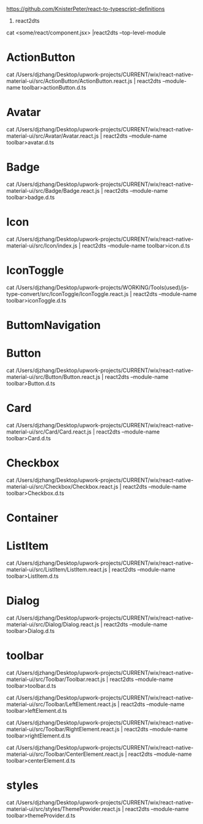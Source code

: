 https://github.com/KnisterPeter/react-to-typescript-definitions


1. react2dts

cat <some/react/component.jsx> |react2dts --top-level-module

* ActionButton

cat /Users/djzhang/Desktop/upwork-projects/CURRENT/wix/react-native-material-ui/src/ActionButton/ActionButton.react.js | react2dts --module-name toolbar>actionButton.d.ts

* Avatar

cat /Users/djzhang/Desktop/upwork-projects/CURRENT/wix/react-native-material-ui/src/Avatar/Avatar.react.js | react2dts --module-name toolbar>avatar.d.ts

* Badge

cat /Users/djzhang/Desktop/upwork-projects/CURRENT/wix/react-native-material-ui/src/Badge/Badge.react.js | react2dts --module-name toolbar>badge.d.ts

* Icon

cat /Users/djzhang/Desktop/upwork-projects/CURRENT/wix/react-native-material-ui/src/Icon/index.js | react2dts --module-name toolbar>icon.d.ts

* IconToggle

cat /Users/djzhang/Desktop/upwork-projects/WORKING/Tools(used)/js-type-convert/src/IconToggle/IconToggle.react.js | react2dts --module-name toolbar>iconToggle.d.ts


* ButtomNavigation

* Button
cat /Users/djzhang/Desktop/upwork-projects/CURRENT/wix/react-native-material-ui/src/Button/Button.react.js | react2dts --module-name toolbar>Button.d.ts

* Card
cat /Users/djzhang/Desktop/upwork-projects/CURRENT/wix/react-native-material-ui/src/Card/Card.react.js | react2dts --module-name toolbar>Card.d.ts

* Checkbox
cat /Users/djzhang/Desktop/upwork-projects/CURRENT/wix/react-native-material-ui/src/Checkbox/Checkbox.react.js | react2dts --module-name toolbar>Checkbox.d.ts

* Container

* ListItem

cat /Users/djzhang/Desktop/upwork-projects/CURRENT/wix/react-native-material-ui/src/ListItem/ListItem.react.js | react2dts --module-name toolbar>ListItem.d.ts

* Dialog
cat /Users/djzhang/Desktop/upwork-projects/CURRENT/wix/react-native-material-ui/src/Dialog/Dialog.react.js | react2dts --module-name toolbar>Dialog.d.ts

* toolbar

cat /Users/djzhang/Desktop/upwork-projects/CURRENT/wix/react-native-material-ui/src/Toolbar/Toolbar.react.js | react2dts --module-name toolbar>toolbar.d.ts

cat /Users/djzhang/Desktop/upwork-projects/CURRENT/wix/react-native-material-ui/src/Toolbar/LeftElement.react.js | react2dts --module-name toolbar>leftElement.d.ts

cat /Users/djzhang/Desktop/upwork-projects/CURRENT/wix/react-native-material-ui/src/Toolbar/RightElement.react.js | react2dts --module-name toolbar>rightElement.d.ts

cat /Users/djzhang/Desktop/upwork-projects/CURRENT/wix/react-native-material-ui/src/Toolbar/CenterElement.react.js | react2dts --module-name toolbar>centerElement.d.ts


* styles

cat /Users/djzhang/Desktop/upwork-projects/CURRENT/wix/react-native-material-ui/src/styles/ThemeProvider.react.js  | react2dts --module-name toolbar>themeProvider.d.ts



